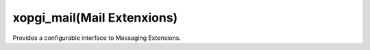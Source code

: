 xopgi_mail(Mail Extenxions)
===========================
Provides a configurable interface to Messaging Extensions.
